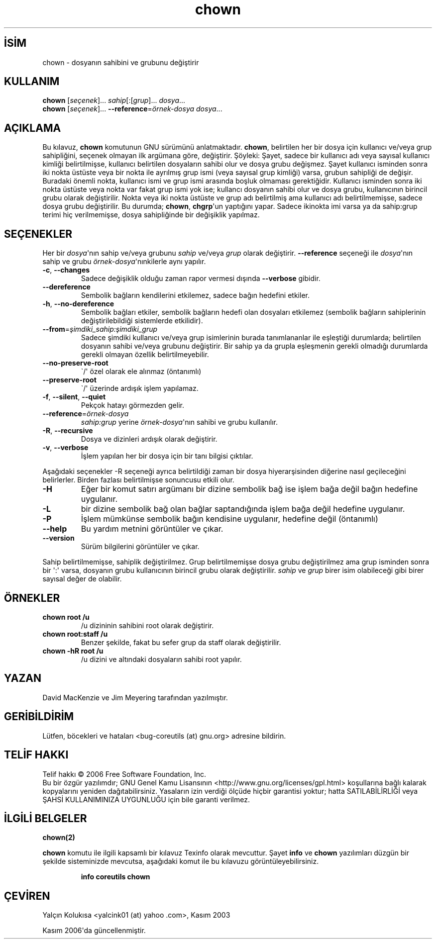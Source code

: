 .\" http://belgeler.org \N'45' 2006\N'45'11\N'45'26T10:18:25+02:00   
.TH "chown" 1 "Kasım 2006" "coreutils 6.5" "Kullanıcı Komutları"
.nh    
.SH İSİM
chown \N'45' dosyanın sahibini ve grubunu değiştirir    
.SH KULLANIM 
.nf
\fBchown\fR [\fIseçenek\fR]... \fIsahip\fR[:[\fIgrup\fR]... \fIdosya\fR...
\fBchown\fR [\fIseçenek\fR]... \fB\N'45'\N'45'reference\fR=\fIörnek\N'45'dosya dosya\fR...
.fi
       
.SH AÇIKLAMA     
Bu kılavuz, \fBchown\fR komutunun GNU sürümünü anlatmaktadır. \fBchown\fR, belirtilen her bir dosya için kullanıcı ve/veya grup sahipliğini, seçenek olmayan ilk argümana göre, değiştirir. Şöyleki: Şayet, sadece bir kullanıcı adı veya sayısal kullanıcı kimliği belirtilmişse, kullanıcı belirtilen dosyaların sahibi olur ve dosya grubu değişmez. Şayet kullanıcı isminden sonra iki nokta üstüste veya bir nokta ile ayrılmış grup ismi (veya sayısal grup kimliği) varsa, grubun sahipliği de değişir. Buradaki önemli nokta, kullanıcı ismi ve grup ismi arasında boşluk olmaması gerektiğidir. Kullanıcı isminden sonra iki nokta üstüste veya nokta var fakat grup ismi yok ise; kullancı dosyanın sahibi olur ve dosya grubu, kullanıcının birincil grubu olarak  değiştirilir. Nokta veya iki nokta üstüste ve grup adı belirtilmiş ama kullanıcı adı belirtilmemişse, sadece dosya grubu değiştirilir. Bu durumda; \fBchown\fR, \fBchgrp\fR\N'39'un yaptığını yapar. Sadece ikinokta imi varsa ya da sahip:grup terimi hiç verilmemişse, dosya sahipliğinde bir değişiklik yapılmaz.     
   
.SH SEÇENEKLER     
Her bir \fIdosya\fR\N'39'nın sahip ve/veya grubunu \fIsahip\fR ve/veya \fIgrup\fR olarak değiştirir. \fB\N'45'\N'45'reference\fR seçeneği ile \fIdosya\fR\N'39'nın sahip ve grubu \fIörnek\N'45'dosya\fR\N'39'nınkilerle aynı yapılır.     
       
.br
.ns
.TP 
\fB\N'45'c\fR, \fB\N'45'\N'45'changes\fR
Sadece değişiklik olduğu zaman rapor vermesi dışında \fB\N'45'\N'45'verbose\fR gibidir.         

.TP 
\fB\N'45'\N'45'dereference\fR
Sembolik bağların kendilerini etkilemez, sadece bağın hedefini etkiler.         

.TP 
\fB\N'45'h\fR, \fB\N'45'\N'45'no\N'45'dereference\fR
Sembolik bağları etkiler, sembolik bağların hedefi olan dosyaları etkilemez (sembolik bağların sahiplerinin değiştirilebildiği sistemlerde etkilidir).         

.TP 
\fB\N'45'\N'45'from\fR=\fIşimdiki_sahip:şimdiki_grup \fR
Sadece şimdiki kullanıcı ve/veya grup isimlerinin burada tanımlananlar ile eşleştiği durumlarda; belirtilen dosyanın sahibi ve/veya grubunu değiştirir. Bir sahip ya da grupla eşleşmenin gerekli olmadığı durumlarda gerekli olmayan özellik belirtilmeyebilir.         

.TP 
\fB\N'45'\N'45'no\N'45'preserve\N'45'root\fR
\N'96'/\N'39' özel olarak ele alınmaz (öntanımlı)         

.TP 
\fB\N'45'\N'45'preserve\N'45'root\fR
\N'96'/\N'39' üzerinde ardışık işlem yapılamaz.         

.TP 
\fB\N'45'f\fR, \fB\N'45'\N'45'silent\fR, \fB\N'45'\N'45'quiet\fR
Pekçok hatayı görmezden gelir.         

.TP 
\fB\N'45'\N'45'reference\fR=\fIörnek\N'45'dosya \fR
\fIsahip:grup\fR yerine \fIörnek\N'45'dosya\fR\N'39'nın sahibi ve grubu kullanılır.         

.TP 
\fB\N'45'R\fR, \fB\N'45'\N'45'recursive\fR
Dosya ve dizinleri ardışık olarak değiştirir.         

.TP 
\fB\N'45'v\fR, \fB\N'45'\N'45'verbose\fR
İşlem yapılan her bir dosya için bir tanı bilgisi çıktılar.         

.PP
Aşağıdaki seçenekler \N'45'R seçeneği ayrıca belirtildiği zaman bir dosya hiyerarşisinden diğerine nasıl geçileceğini belirlerler. Birden fazlası belirtilmişse sonuncusu etkili olur.     

.br
.ns
.TP 
\fB\N'45'H\fR
Eğer bir komut satırı argümanı bir dizine sembolik bağ ise işlem bağa değil bağın hedefine uygulanır.         

.TP 
\fB\N'45'L\fR
bir dizine sembolik bağ olan bağlar saptandığında işlem bağa değil hedefine uygulanır.         

.TP 
\fB\N'45'P\fR
İşlem mümkünse sembolik bağın kendisine uygulanır, hedefine değil (öntanımlı)         

.TP 
\fB\N'45'\N'45'help\fR
Bu yardım metnini görüntüler ve çıkar.         

.TP 
\fB\N'45'\N'45'version\fR
Sürüm bilgilerini görüntüler ve çıkar.         

.PP     

Sahip belirtilmemişse, sahiplik değiştirilmez. Grup belirtilmemişse dosya grubu değiştirilmez ama grup isminden sonra bir \N'39':\N'39' varsa, dosyanın grubu kullanıcının birincil grubu olarak değiştirilir. \fIsahip\fR ve \fIgrup\fR birer isim olabileceği gibi birer sayısal değer de olabilir.     
    
.SH ÖRNEKLER     

.br
.ns
.TP 
\fBchown root /u\fR
/u dizininin sahibini root olarak değiştirir.

.TP 
\fBchown root:staff /u\fR
Benzer şekilde, fakat bu sefer grup da staff olarak değiştirilir.

.TP 
\fBchown \N'45'hR root /u\fR
/u dizini ve altındaki dosyaların sahibi root yapılır.

.PP     
    
.SH YAZAN     
David MacKenzie ve Jim Meyering tarafından yazılmıştır.
    
.SH GERİBİLDİRİM     
Lütfen, böcekleri ve hataları <bug\N'45'coreutils (at) gnu.org> adresine bildirin.
    
.SH TELİF HAKKI     
Telif hakkı © 2006 Free Software Foundation, Inc.
.br
Bu bir özgür yazılımdır; GNU Genel Kamu Lisansının <http://www.gnu.org/licenses/gpl.html> koşullarına bağlı kalarak kopyalarını yeniden dağıtabilirsiniz. Yasaların izin verdiği ölçüde hiçbir garantisi yoktur; hatta SATILABİLİRLİĞİ veya ŞAHSİ KULLANIMINIZA UYGUNLUĞU için bile garanti verilmez.     
   
.SH İLGİLİ BELGELER    
\fBchown(2)\fR     

\fBchown\fR komutu ile ilgili kapsamlı bir kılavuz Texinfo olarak mevcuttur. Şayet \fBinfo\fR ve \fBchown\fR yazılımları düzgün bir şekilde sisteminizde mevcutsa, aşağıdaki komut ile bu kılavuzu görüntüleyebilirsiniz.     

.IP 

\fBinfo coreutils chown\fR

.PP     
   
.SH ÇEVİREN    
Yalçın Kolukısa <yalcink01 (at) yahoo .com>, Kasım 2003
     
Kasım 2006\N'39'da güncellenmiştir.
    
  
